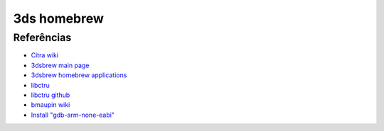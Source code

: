 3ds homebrew
============

Referências
-----------

- `Citra wiki <https://citra-emulator.com/wiki/>`_
- `3dsbrew main page <https://www.3dbrew.org/wiki/Main_Page>`_
- `3dsbrew homebrew applications <https://www.3dbrew.org/wiki/Homebrew_Applications>`_
- `libctru <https://libctru.devkitpro.org/index.html>`_
- `libctru github <https://github.com/devkitPro/libctru>`_
- `bmaupin wiki <https://bmaupin.github.io/wiki/other/3ds>`_
- `Install "gdb-arm-none-eabi" <https://askubuntu.com/questions/1031103/how-can-i-install-gdb-arm-none-eabi-on-ubuntu-18-04-bionic-beaver>`_
